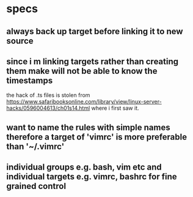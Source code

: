 * specs

** always back up target before linking it to new source

** since i m linking targets rather than creating them make will not be able to know the timestamps

   the hack of .ts files is stolen from
   https://www.safaribooksonline.com/library/view/linux-server-hacks/0596004613/ch01s14.html
   where i first saw it.

** want to name the rules with simple names therefore a target of 'vimrc' is more preferable than '~/.vimrc'
** individual groups e.g. bash, vim etc and individual targets e.g. vimrc, bashrc for fine grained control
